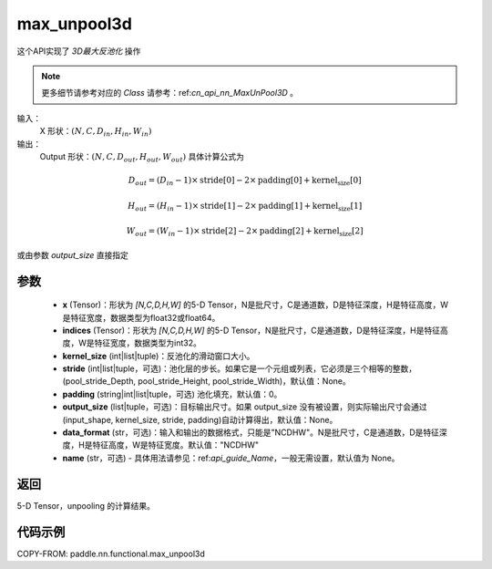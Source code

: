 .. _cn_api_nn_functional_max_unpool3d:


max_unpool3d
-------------------------------

.. py:function:: paddle.nn.functional.max_unpool3d(x, indices, kernel_size, stride=None, padding=0, data_format="NCDHW", output_size=None, name=None)

这个API实现了 `3D最大反池化` 操作

.. note::
   更多细节请参考对应的 `Class` 请参考：ref:`cn_api_nn_MaxUnPool3D` 。


输入：
    X 形状：:math:`(N, C, D_{in}, H_{in}, W_{in})`
输出：
    Output 形状：:math:`(N, C, D_{out}, H_{out}, W_{out})` 具体计算公式为

.. math::
  D_{out} = (D_{in} - 1) \times \text{stride[0]} - 2 \times \text{padding[0]} + \text{kernel_size[0]}

.. math::
  H_{out} = (H_{in} - 1) \times \text{stride[1]} - 2 \times \text{padding[1]} + \text{kernel_size[1]}

.. math::
  W_{out} = (W_{in} - 1) \times \text{stride[2]} - 2 \times \text{padding[2]} + \text{kernel_size[2]}

或由参数 `output_size` 直接指定


参数
:::::::::
    - **x** (Tensor)：形状为 `[N,C,D,H,W]` 的5-D Tensor，N是批尺寸，C是通道数，D是特征深度，H是特征高度，W是特征宽度，数据类型为float32或float64。
    - **indices** (Tensor)：形状为 `[N,C,D,H,W]` 的5-D Tensor，N是批尺寸，C是通道数，D是特征深度，H是特征高度，W是特征宽度，数据类型为int32。
    - **kernel_size** (int|list|tuple)：反池化的滑动窗口大小。
    - **stride** (int|list|tuple，可选)：池化层的步长。如果它是一个元组或列表，它必须是三个相等的整数，(pool_stride_Depth, pool_stride_Height, pool_stride_Width)，默认值：None。
    - **padding** (string|int|list|tuple，可选) 池化填充，默认值：0。
    - **output_size** (list|tuple，可选)：目标输出尺寸。如果 output_size 没有被设置，则实际输出尺寸会通过(input_shape, kernel_size, stride, padding)自动计算得出，默认值：None。
    - **data_format** (str，可选)：输入和输出的数据格式，只能是"NCDHW"。N是批尺寸，C是通道数，D是特征深度，H是特征高度，W是特征宽度。默认值："NCDHW"
    - **name** (str，可选) - 具体用法请参见：ref:`api_guide_Name`，一般无需设置，默认值为 None。



返回
:::::::::

5-D Tensor，unpooling 的计算结果。


代码示例
:::::::::
COPY-FROM: paddle.nn.functional.max_unpool3d